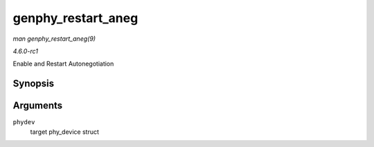 
.. _API-genphy-restart-aneg:

===================
genphy_restart_aneg
===================

*man genphy_restart_aneg(9)*

*4.6.0-rc1*

Enable and Restart Autonegotiation


Synopsis
========

.. c:function:: int genphy_restart_aneg( struct phy_device * phydev )

Arguments
=========

``phydev``
    target phy_device struct
